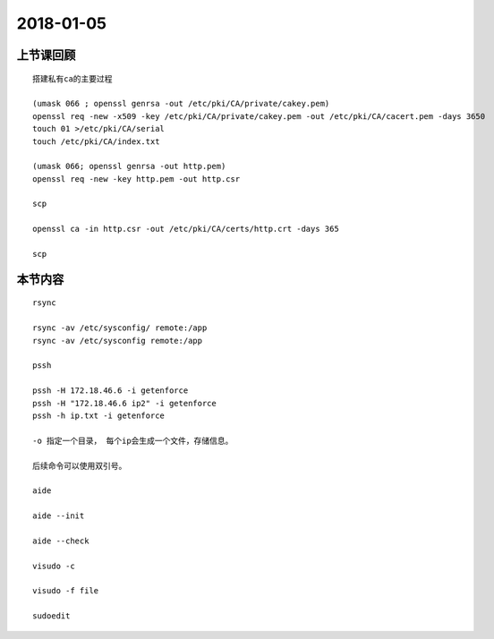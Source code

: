 2018-01-05
======================

上节课回顾
----------------------------
::

   搭建私有ca的主要过程

   (umask 066 ; openssl genrsa -out /etc/pki/CA/private/cakey.pem)
   openssl req -new -x509 -key /etc/pki/CA/private/cakey.pem -out /etc/pki/CA/cacert.pem -days 3650
   touch 01 >/etc/pki/CA/serial
   touch /etc/pki/CA/index.txt

   (umask 066; openssl genrsa -out http.pem)
   openssl req -new -key http.pem -out http.csr

   scp

   openssl ca -in http.csr -out /etc/pki/CA/certs/http.crt -days 365

   scp
   

本节内容
----------------------------

::

    rsync

    rsync -av /etc/sysconfig/ remote:/app
    rsync -av /etc/sysconfig remote:/app

    pssh

    pssh -H 172.18.46.6 -i getenforce
    pssh -H "172.18.46.6 ip2" -i getenforce
    pssh -h ip.txt -i getenforce
   
    -o 指定一个目录， 每个ip会生成一个文件，存储信息。

    后续命令可以使用双引号。

    aide

    aide --init

    aide --check

    visudo -c 

    visudo -f file 

    sudoedit

